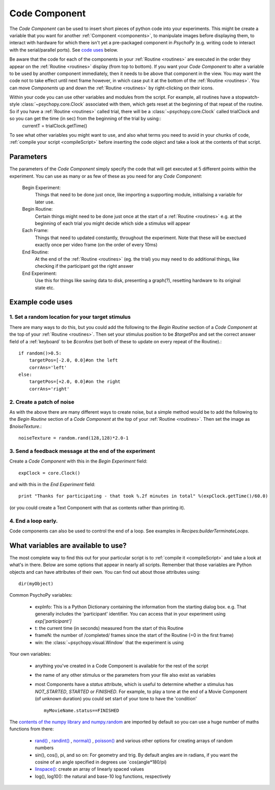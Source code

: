 .. _code:

Code Component
-------------------------------

The `Code Component` can be used to insert short pieces of python code into your experiments. This might be create a variable that you want for another :ref:`Component <components>`, to manipulate images before displaying them, to interact with hardware for which there isn't yet a pre-packaged component in `PsychoPy` (e.g. writing code to interact with the serial/parallel ports). See `code uses`_ below.

Be aware that the code for each of the components in your :ref:`Routine <routines>` are executed in the order they appear on the :ref:`Routine <routines>` display (from top to bottom). If you want your `Code Component` to alter a variable to be used by another component immediately, then it needs to be above that component in the view. You may want the code not to take effect until next frame however, in which case put it at the bottom of the :ref:`Routine <routines>`. You can move `Components` up and down the :ref:`Routine <routines>` by right-clicking on their icons.

Within your code you can use other variables and modules from the script. For example, all routines have a stopwatch-style :class:`~psychopy.core.Clock` associated with them, which gets reset at the beginning of that repeat of the routine. So if you have a :ref:`Routine <routines>` called trial, there will be a :class:`~psychopy.core.Clock` called trialClock and so you can get the time (in sec) from the beginning of the trial by using::
    currentT = trialClock.getTime()

To see what other variables you might want to use, and also what terms you need to avoid in your chunks of code, :ref:`compile your script <compileScript>` before inserting the code object and take a look at the contents of that script.

Parameters
~~~~~~~~~~~~~~

The parameters of the `Code Component` simply specify the code that will get executed at 5 different points within the experiment. You can use as many or as few of these as you need for any `Code Component`:

    Begin Experiment:
        Things that need to be done just once, like importing a supporting module, initialising a variable for later use.
        
    Begin Routine:
        Certain things might need to be done just once at the start of a :ref:`Routine <routines>` e.g. at the beginning of each trial you might decide which side a stimulus will appear
        
    Each Frame:
        Things that need to updated constantly, throughout the experiment. Note that these will be exectued exactly once per video frame (on the order of every 10ms)
        
    End Routine:
        At the end of the :ref:`Routine <routines>` (eg. the trial) you may need to do additional things, like checking if the participant got the right answer
        
    End Experiment:
        Use this for things like saving data to disk, presenting a graph(?), resetting hardware to its original state etc.

.. _code uses:

Example code uses
~~~~~~~~~~~~~~~~~~~~~~~

1. Set a random location for your target stimulus
====================================================
There are many ways to do this, but you could add the following to the `Begin Routine` section of a `Code Component` at the top of your :ref:`Routine <routines>`. Then set your stimulus position to be `$targetPos` and set the correct answer field of a :ref:`keyboard` to be `$corrAns` (set both of these to update on every repeat of the Routine).::
    
    if random()>0.5:
        targetPos=[-2.0, 0.0]#on the left
        corrAns='left'
    else:
        targetPos=[+2.0, 0.0]#on the right
        corrAns='right'

2. Create a patch of noise 
====================================================
As with the above there are many different ways to create noise, but a simple method would be to add the following to the `Begin Routine` section of a `Code Component` at the top of your :ref:`Routine <routines>`. Then set the image as `$noiseTexture`.::

    noiseTexture = random.rand(128,128)*2.0-1

3. Send a feedback message at the end of the experiment
====================================================
Create a `Code Component` with this in the `Begin Experiment` field::
    
    expClock = core.Clock()
    
and with this in the `End Experiment` field::
    
    print "Thanks for participating - that took %.2f minutes in total" %(expClock.getTime()/60.0)

(or you could create a Text Component with that as contents rather than printing it).

4. End a loop early.
====================================================

Code components can also be used to control the end of a loop. See examples in `Recipes:builderTerminateLoops`.

What variables are available to use?
~~~~~~~~~~~~~~~~~~~~~~~~~~~~~~~~~~~~~~~~~~

The most complete way to find this out for your particular script is to :ref:`compile it <compileScript>` and take a look at what's in there. Below are some options that appear in nearly all scripts. Remember that those variables are Python objects and can have attributes of their own. You can find out about those attributes using::
    
    dir(myObject)

Common PsychoPy variables:

    - expInfo: This is a Python Dictionary containing the information from the starting dialog box. e.g. That generally includes the 'participant' identifier. You can access that in your experiment using `exp['participant']`
    - t: the current time (in seconds) measured from the start of this Routine
    - frameN: the number of /completed/ frames since the start of the Routine (=0 in the first frame)
    - win: the :class:`~psychopy.visual.Window` that the experiment is using

Your own variables:

    - anything you've created in a Code Component is available for the rest of the script
    - the name of any other stimulus or the parameters from your file also exist as variables
    - most Components have a `status` attribute, which is useful to determine whether a stimulus has `NOT_STARTED`, `STARTED` or `FINISHED`. For example, to play a tone at the end of a Movie Component (of unknown duration) you could set start of your tone to have the 'condition' ::
    
        myMovieName.status==FINISHED

The `contents of the numpy library and numpy.random <http://docs.scipy.org/doc/numpy/reference/index.html>`_ are imported by default so you can use a huge number of maths functions from there:

    - `rand() <http://docs.scipy.org/doc/numpy/reference/generated/numpy.random.rand.html>`_ , `randint() <http://docs.scipy.org/doc/numpy/reference/generated/numpy.random.randint.html>`_ , `normal() <http://docs.scipy.org/doc/numpy/reference/generated/numpy.random.normal.html>`_ , `poisson() <http://docs.scipy.org/doc/numpy/reference/generated/numpy.random.poisson.html>`_ and various other options for creating arrays of random numbers
    
    - sin(), cos(), pi, and so on: For geometry and trig. By default angles are in radians, if you want the cosine of an angle specified in degrees use `cos(angle*180/pi)
    
    - `linspace() <http://docs.scipy.org/doc/numpy/reference/generated/numpy.linspace.html>`_: create an array of linearly spaced values
    
    - log(), log10(): the natural and base-10 log functions, respectively